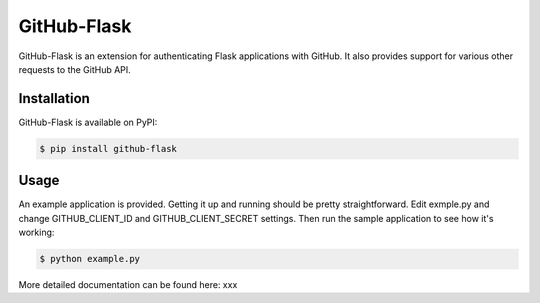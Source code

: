 GitHub-Flask
============

GitHub-Flask is an extension for authenticating Flask applications with GitHub.
It also provides support for various other requests to the GitHub API.


Installation
------------

GitHub-Flask is available on PyPI:

.. code-block:: bash

    $ pip install github-flask


Usage
-----

An example application is provided. Getting it up and running should be pretty
straightforward. Edit exmple.py and change GITHUB_CLIENT_ID and
GITHUB_CLIENT_SECRET settings. Then run the sample application to see how it's
working:

.. code-block:: bash

    $ python example.py

More detailed documentation can be found here: xxx
